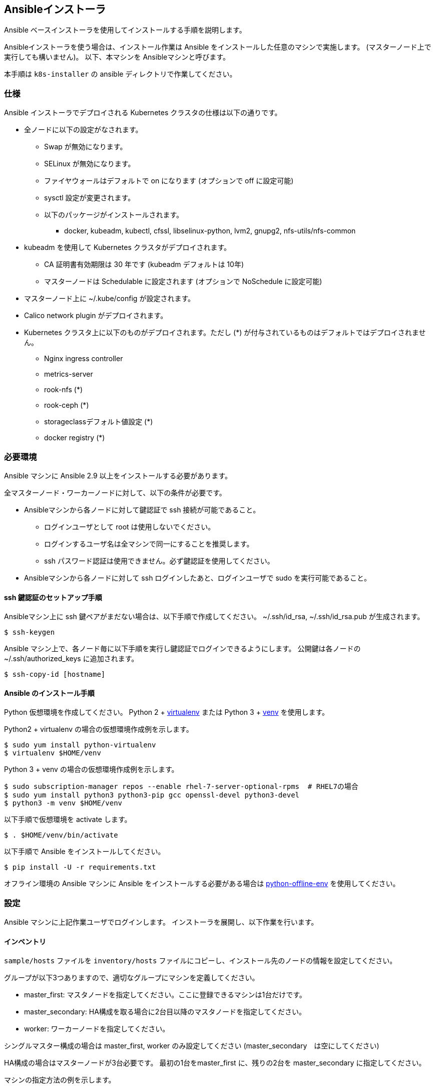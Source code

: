 == Ansibleインストーラ

Ansible ベースインストーラを使用してインストールする手順を説明します。

Ansibleインストーラを使う場合は、インストール作業は Ansible をインストールした任意のマシンで実施します。
(マスターノード上で実行しても構いません)。
以下、本マシンを Ansibleマシンと呼びます。

本手順は `k8s-installer` の ansible ディレクトリで作業してください。

=== 仕様

Ansible インストーラでデプロイされる Kubernetes クラスタの仕様は以下の通りです。

* 全ノードに以下の設定がなされます。
** Swap が無効になります。
** SELinux が無効になります。
** ファイヤウォールはデフォルトで on になります (オプションで off に設定可能)
** sysctl 設定が変更されます。
** 以下のパッケージがインストールされます。
*** docker, kubeadm, kubectl, cfssl, libselinux-python, lvm2, gnupg2, nfs-utils/nfs-common
* kubeadm を使用して Kubernetes クラスタがデプロイされます。
** CA 証明書有効期限は 30 年です (kubeadm デフォルトは 10年)
** マスターノードは Schedulable に設定されます (オプションで NoSchedule に設定可能)
* マスターノード上に ~/.kube/config が設定されます。
* Calico network plugin がデプロイされます。
* Kubernetes クラスタ上に以下のものがデプロイされます。ただし (*) が付与されているものはデフォルトではデプロイされません。
** Nginx ingress controller
** metrics-server
** rook-nfs (*)
** rook-ceph (*)
** storageclassデフォルト値設定 (*)
** docker registry (*)

=== 必要環境

Ansible マシンに Ansible 2.9 以上をインストールする必要があります。

全マスターノード・ワーカーノードに対して、以下の条件が必要です。

* Ansibleマシンから各ノードに対して鍵認証で ssh 接続が可能であること。
** ログインユーザとして root は使用しないでください。
** ログインするユーザ名は全マシンで同一にすることを推奨します。
** ssh パスワード認証は使用できません。必ず鍵認証を使用してください。
* Ansibleマシンから各ノードに対して ssh ログインしたあと、ログインユーザで sudo を実行可能であること。

==== ssh 鍵認証のセットアップ手順

Ansibleマシン上に ssh 鍵ペアがまだない場合は、以下手順で作成してください。
~/.ssh/id_rsa, ~/.ssh/id_rsa.pub が生成されます。

    $ ssh-keygen

Ansible マシン上で、各ノード毎に以下手順を実行し鍵認証でログインできるようにします。
公開鍵は各ノードの ~/.ssh/authorized_keys に追加されます。

    $ ssh-copy-id [hostname]

==== Ansible のインストール手順

Python 仮想環境を作成してください。
Python 2 + https://virtualenv.pypa.io/en/latest/[virtualenv] または
Python 3 + https://docs.python.org/ja/3/library/venv.html[venv] を使用します。

Python2 + virtualenv の場合の仮想環境作成例を示します。

    $ sudo yum install python-virtualenv
    $ virtualenv $HOME/venv

Python 3 + venv の場合の仮想環境作成例を示します。

    $ sudo subscription-manager repos --enable rhel-7-server-optional-rpms  # RHEL7の場合
    $ sudo yum install python3 python3-pip gcc openssl-devel python3-devel
    $ python3 -m venv $HOME/venv

以下手順で仮想環境を activate します。

    $ . $HOME/venv/bin/activate

以下手順で Ansible をインストールしてください。

    $ pip install -U -r requirements.txt

オフライン環境の Ansible マシンに Ansible をインストールする必要がある場合は
https://github.com/tmurakam/python-offline-env[python-offline-env] を使用してください。

=== 設定

Ansible マシンに上記作業ユーザでログインします。
インストーラを展開し、以下作業を行います。

==== インベントリ

`sample/hosts` ファイルを `inventory/hosts` ファイルにコピーし、インストール先のノードの情報を設定してください。

グループが以下3つありますので、適切なグループにマシンを定義してください。

* master_first: マスタノードを指定してください。ここに登録できるマシンは1台だけです。
* master_secondary: HA構成を取る場合に2台目以降のマスタノードを指定してください。
* worker: ワーカーノードを指定してください。

シングルマスター構成の場合は master_first, worker のみ設定してください (master_secondary　は空にしてください)

HA構成の場合はマスターノードが3台必要です。
最初の1台をmaster_first に、残りの2台を master_secondary に指定してください。

マシンの指定方法の例を示します。

    hostname ansible_user=johndoe ansible_host=10.0.1.10 ip=10.0.1.10

* hostname: ここに指定した文字列がそのまま Kubernetes のノード名となります。
* ansible_user: ssh ログインする際に使用するターゲットマシン上のユーザ名を指定します。
** Ansibleマシン上のユーザと同一ユーザ名の場合は省略可能です。
* ansible_host: ssh で接続する際に使用するホスト名またはIPアドレスを指定します。
** ホスト名と同一の場合は省略可能です。
* ip: kube-apiserver および kubelet で使用(広告)する IP アドレスを指定します。
** 省略した場合は、リモートマシンのデフォルトゲートウェイに指定されたインタフェースのIPアドレスが使用されます。

==== 変数設定

sample/group_vars/all/*.yml ファイルを inventory/group_vars/all/ ディレクトリにコピーし、適宜編集してください。

* all.yml
** lb_apiserver_address: HA構成の場合、ロードバランサの FQDN名またはIPアドレスを設定してください。
** pod_subnet: Podサブネット(CIDR)を指定してください。通常は変更不要ですが、IPアドレスが既存アドレスと衝突する場合は変更が必要です。
* offline.yml
** offline_install: オフラインインストールをする場合は yes に設定してください。(後述)
* proxy.yml
** Internet 接続にプロキシを経由する必要がある場合は、proxy_url, proxy_noproxy を設定してください。
* version.yml
** インストールする Kubernetes バージョンを適宜指定します。無指定の場合は `k8s-installer` のデフォルト値が使用されます。

NOTE: プロキシを使用する場合、proxy_noproxy には必ず kube-apiserver の IPアドレスまたはDNS名を指定しなければなりません。
シングルホストの場合はマスターノードの、HA構成の場合はロードバランサの値を指定してください。
これが適切に設定されていないとマスターノードのインストールが失敗します。

=== インストール

==== 共通処理

以下手順を実行し、全ノード共通の事前処理を実行します。
本手順により、オフラインリポジトリ設定、Proxy設定、必要なパッケージ(Docker/kubeadm含む)のインストール、
共通のコンフィグレーション処理、などが実行されます。

    $ ansible-playbook -i inventory/hosts site.yml

NOTE:
  ssh ログイン時にパスフレーズが必要な場合は -k (--ask-pass) オプションを付与してください。
  また、ログイン先マシンで `sudo` パスワードが必要な場合は -K (--ask-become-pass) オプションを付与してください。

==== 1台目のマスターノードへの Kubernetes デプロイ

以下を実行し、1台目のマスターノードへ Kubernetes マスターをインストールします。

    $ ansible-playbook -i inventory/hosts master-first.yml

この時点で Kubernetes はシングルノードで動作している状態になります。
当該ホストに ssh ログインし、`kubectl get all --all-namespaces` を実行すれば、各種 Pod が稼働していることを確認できます。

==== 2台目以降のマスターノードへのデプロイ

以下を実行し、2台目以降のノードを Kubernetes クラスタにマスターノードとして参加させます。

    $ ansible-playbook -i inventory/hosts master-secondary.yml

==== ワーカーノードへのデプロイ

以下を実行し、全ワーカーノードを Kubernetes クラスタに参加させます。

    $ ansible-playbook -i inventory/hosts worker.yml

==== アプリケーション類のデプロイ

以下を実行し、アプリケーション類(Ingress controller, metrics server, Rook など)をdプロイします。

    $ ansible-playbook -i inventory/hosts apps.yml

==== 補足: 全手順を一括で行う方法

以下手順を実行することで、上記の全手順を一括で行うことも可能です。
通常は順を追って１ステップずつ実行することをお勧めします。

    $ ansible-playbook -i inventory/hosts site.yml

=== インストール後の確認

マスターノード上で `kubectl get nodes` を実行し、全ノードが追加されていて Ready になっていることを確認してください。

また、`kubectl get all -n kube-system` を実行し、Podがすべて正常に起動していることを確認してください。
